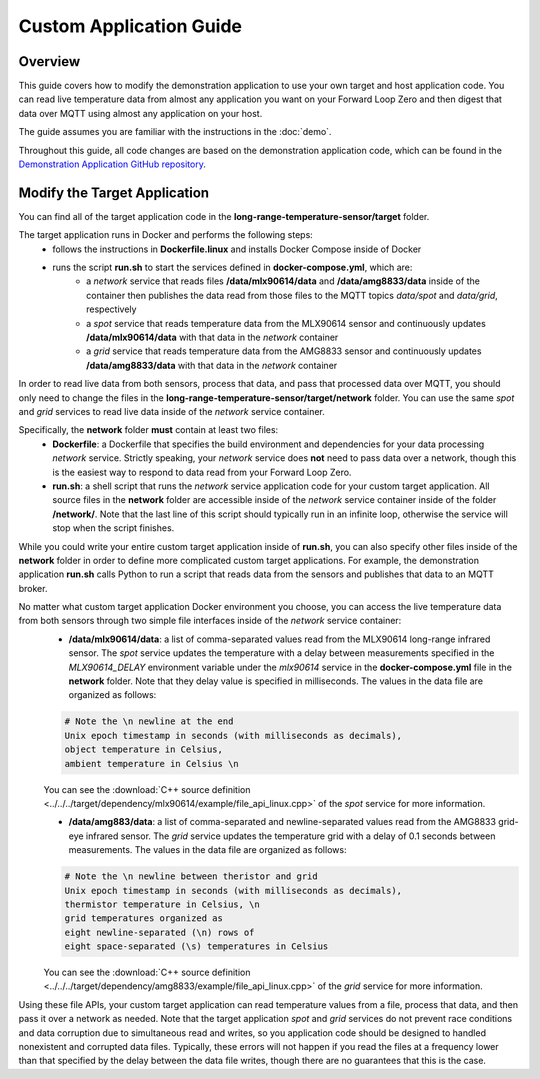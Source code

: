 Custom Application Guide
========================

Overview
--------
This guide covers how to modify the demonstration application to use your own target and host application code. You can read live temperature data from almost any application you want on your Forward Loop Zero and then digest that data over MQTT using almost any application on your host.

The guide assumes you are familiar with the instructions in the :doc:`demo`.

Throughout this guide, all code changes are based on the demonstration application code, which can be found in the `Demonstration Application GitHub repository <https://github.com/ForwardLoopLLC/long-range-temperature-sensor>`_.

Modify the Target Application
-----------------------------
You can find all of the target application code in the **long-range-temperature-sensor/target** folder.

The target application runs in Docker and performs the following steps:
    - follows the instructions in **Dockerfile.linux** and installs Docker Compose inside of Docker
    - runs the script **run.sh** to start the services defined in **docker-compose.yml**, which are:
        - a *network* service that reads files **/data/mlx90614/data** and **/data/amg8833/data** inside of the container then publishes the data read from those files to the MQTT topics *data/spot* and *data/grid*, respectively
        - a *spot* service that reads temperature data from the MLX90614 sensor and continuously updates **/data/mlx90614/data** with that data in the *network* container
        - a *grid* service that reads temperature data from the AMG8833 sensor and continuously updates **/data/amg8833/data** with that data in the *network* container

In order to read live data from both sensors, process that data, and pass that processed data over MQTT, you should only need to change the files in the **long-range-temperature-sensor/target/network** folder. You can use the same *spot* and *grid* services to read live data inside of the *network* service container.

Specifically, the **network** folder **must** contain at least two files:
    - **Dockerfile**: a Dockerfile that specifies the build environment and dependencies for your data processing *network* service. Strictly speaking, your *network* service does **not** need to pass data over a network, though this is the easiest way to respond to data read from your Forward Loop Zero.
    - **run.sh**: a shell script that runs the *network* service application code for your custom target application. All source files in the **network** folder are accessible inside of the *network* service container inside of the folder **/network/**. Note that the last line of this script should typically run in an infinite loop, otherwise the service will stop when the script finishes.

While you could write your entire custom target application inside of **run.sh**, you can also specify other files inside of the **network** folder in order to define more complicated custom target applications. For example, the demonstration application **run.sh** calls Python to run a script that reads data from the sensors and publishes that data to an MQTT broker. 

No matter what custom target application Docker environment you choose, you can access the live temperature data from both sensors through two simple file interfaces inside of the *network* service container:
    - **/data/mlx90614/data**: a list of comma-separated values read from the MLX90614 long-range infrared sensor. The *spot* service updates the temperature with a delay between measurements specified in the *MLX90614_DELAY* environment variable under the *mlx90614* service in the **docker-compose.yml** file in the **network** folder. Note that they delay value is specified in milliseconds. The values in the data file are organized as follows:
    .. code-block:: bash

        # Note the \n newline at the end
        Unix epoch timestamp in seconds (with milliseconds as decimals),
        object temperature in Celsius,
        ambient temperature in Celsius \n

    You can see the :download:`C++ source definition <../../../target/dependency/mlx90614/example/file_api_linux.cpp>` of the *spot* service for more information.

    - **/data/amg883/data**: a list of comma-separated and newline-separated values read from the AMG8833 grid-eye infrared sensor. The *grid* service updates the temperature grid with a delay of 0.1 seconds between measurements. The values in the data file are organized as follows:
    .. code-block:: bash

        # Note the \n newline between theristor and grid
        Unix epoch timestamp in seconds (with milliseconds as decimals),
        thermistor temperature in Celsius, \n
        grid temperatures organized as
        eight newline-separated (\n) rows of
        eight space-separated (\s) temperatures in Celsius

    You can see the :download:`C++ source definition <../../../target/dependency/amg8833/example/file_api_linux.cpp>` of the *grid* service for more information.
Using these file APIs, your custom target application can read temperature values from a file, process that data, and then pass it over a network as needed. Note that the target application *spot* and *grid* services do not prevent race conditions and data corruption due to simultaneous read and writes, so you application code should be designed to handled nonexistent and corrupted data files. Typically, these errors will not happen if you read the files at a frequency lower than that specified by the delay between the data file writes, though there are no guarantees that this is the case.
